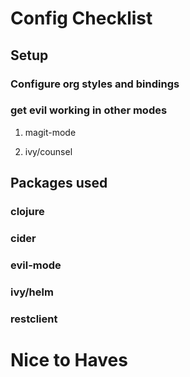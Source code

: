 * Config Checklist
** Setup
*** Configure org styles and bindings
*** get evil working in other modes
**** magit-mode
**** ivy/counsel
** Packages used
*** clojure
*** cider
*** evil-mode
*** ivy/helm
*** restclient
* Nice to Haves

